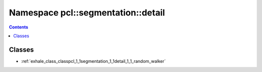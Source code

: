 
.. _namespace_pcl__segmentation__detail:

Namespace pcl::segmentation::detail
===================================


.. contents:: Contents
   :local:
   :backlinks: none





Classes
-------


- :ref:`exhale_class_classpcl_1_1segmentation_1_1detail_1_1_random_walker`
